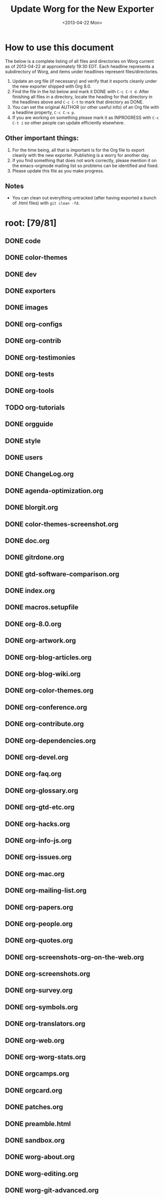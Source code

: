 #+TITLE:    Update Worg for the New Exporter
#+DATE:     <2013-04-22 Mon>
#+STARTUP:  logdone
#+SEQ_TODO: TODO(t) INPROGRESS(i) WAITING(w@) | DONE(d) ABANDONED(a) CANCELED(c@)
#+TAGS:     Write(w) Update(u) Fix(f) Check(c) noexport(n)
#+OPTIONS:  ':nil *:t -:t ::t <:t H:3 \n:nil ^:t arch:headline
#+OPTIONS:  author:t c:nil creator:comment d:nil date:t e:t email:nil
#+OPTIONS:  f:t inline:t num:t p:nil pri:nil stat:t tags:not-in-toc
#+OPTIONS:  tasks:t tex:t timestamp:t toc:t todo:t |:t
#+CREATOR:  Emacs 24.3.1 (Org mode 8.0)
#+EXCLUDE_TAGS: noexport
#+SELECT_TAGS: export

# This file is released by its authors and contributors under the GNU
# Free Documentation license v1.3 or later, code examples are released
# under the GNU General Public License v3 or later.

* How to use this document

The below is a complete listing of all files and directories on Worg
current as of 2013-04-22 at approximately 19:30 EDT. Each headline
represents a subdirectory of Worg, and items under headlines represent
files/directories.

1. Update an org file (if necessary) and verify that it exports
   cleanly under the new exporter shipped with Org 8.0.
2. Find the file in the list below and mark it DONE with =C-c C-t d=.
   After finishing all files in a directory, locate the heading for
   that directory in the headlines above and =C-c C-t= to mark that
   directory as DONE.
4. You can set the original AUTHOR (or other useful info) of an Org
   file with a headline property, =C-c C-x p=.
5. If you are working on something please mark it as INPROGRESS with
   =C-c C-t i= so other people can update efficiently elsewhere.

** Other important things:
1. For the time being, all that is important is for the Org file to
   export cleanly with the new exporter.  Publishing is a worry for
   another day.
2. If you find something that does not work correctly, please mention
   it on the emacs-orgmode mailing list so problems can be identified
   and fixed.
3. Please update this file as you make progress.

** Notes
- You can clean out everything untracked (after having exported a
  bunch of .html files) with =git clean -fd=.

* root: [79/81]
** DONE code
   CLOSED: [2013-04-26 Fri 22:53]
** DONE color-themes
** DONE dev
** DONE exporters
   CLOSED: [2013-04-26 Fri 23:24]
** DONE images
** DONE org-configs
   CLOSED: [2013-04-27 Sat 00:41]
** DONE org-contrib
   CLOSED: [2013-04-27 Sat 02:02]
** DONE org-testimonies
   CLOSED: [2013-04-26 Fri 23:38]
** DONE org-tests
   CLOSED: [2013-04-26 Fri 23:36]
** DONE org-tools
   CLOSED: [2013-04-26 Fri 23:36]
** TODO org-tutorials
** DONE orgguide
** DONE style
** DONE users
   CLOSED: [2013-04-27 Sat 00:39]
** DONE ChangeLog.org
** DONE agenda-optimization.org
** DONE blorgit.org
** DONE color-themes-screenshot.org
** DONE doc.org
** DONE gitrdone.org
** DONE gtd-software-comparison.org
** DONE index.org
** DONE macros.setupfile
** DONE org-8.0.org
** DONE org-artwork.org
** DONE org-blog-articles.org
** DONE org-blog-wiki.org
** DONE org-color-themes.org
** DONE org-conference.org
** DONE org-contribute.org
** DONE org-dependencies.org
** DONE org-devel.org
** DONE org-faq.org
** DONE org-glossary.org
** DONE org-gtd-etc.org
** DONE org-hacks.org
** DONE org-info-js.org
** DONE org-issues.org
** DONE org-mac.org
** DONE org-mailing-list.org
** DONE org-papers.org
** DONE org-people.org
** DONE org-quotes.org
** DONE org-screenshots-org-on-the-web.org
** DONE org-screenshots.org
** DONE org-survey.org
** DONE org-symbols.org
** DONE org-translators.org
** DONE org-web.org
** DONE org-worg-stats.org
** DONE orgcamps.org
** DONE orgcard.org
** DONE patches.org
** DONE preamble.html
** DONE sandbox.org
** DONE worg-about.org
** DONE worg-editing.org
** DONE worg-git-advanced.org
** DONE worg-git-ssh-key.org
** DONE worg-git.org
** DONE worg-header.org
** DONE worg-maintenance.org
** DONE worg-setup.org
** DONE worg-todo.org
** DONE worg-todo_archive
** DONE worgers.org
   CLOSED: [2013-04-24 mer. 15:29]
 
** DONE ./FIXME: [4/4]
CLOSED: [2018-04-26 jeu. 13:30]
*** DONE how-to-use-Org-Babel-for-R.org
    CLOSED: [2013-04-26 Fri 23:26]
*** DONE test-for-how-to-use-Org-Babel-for-R.org
    CLOSED: [2013-04-26 Fri 23:27]
*** DONE other files moved here for successful publish
CLOSED: [2018-04-26 jeu. 13:30]
*** DONE org-customization-survey.org (moved from org-configs)
CLOSED: [2018-04-26 jeu. 13:30]
** DONE ./code: [10/10]
   CLOSED: [2013-04-26 Fri 22:52]
*** DONE awk
    CLOSED: [2013-04-25 Thu 09:13]
*** DONE elisp 
    CLOSED: [2013-04-25 Thu 09:13]
*** DONE latex
    CLOSED: [2013-04-25 Thu 09:14]
*** DONE org-info-js
    CLOSED: [2013-04-26 Fri 22:49]
*** DONE perl
    CLOSED: [2013-04-25 Thu 09:15]
 
*** DONE ./code/awk: [1/1]
**** DONE ical2org.awk
 
*** DONE ./code/elisp: [11/11]
**** DONE davidam.el
**** DONE dto-org-gtd.el
**** DONE org-collector.el
**** DONE org-effectiveness.el
**** DONE org-exchange-capture.el
**** DONE org-favtable.el
**** DONE org-issue.el
**** DONE org-license.el
**** DONE org-player.el
**** DONE worg-fortune.el
**** DONE worg.el
 
*** DONE ./code/latex: [2/2]
**** DONE fr-orgcard.tex
**** DONE gantt.sty
 
*** DONE ./code/org-info-js: [9/9]
    CLOSED: [2013-04-26 Fri 22:49]
**** DONE Makefile
**** DONE changes.org
     CLOSED: [2013-04-26 Fri 22:46]
**** DONE index.org
     CLOSED: [2013-04-26 Fri 22:46]
**** DONE org-info-src.js
**** DONE org-info.js
**** DONE sed.txt
**** DONE stylesheet.css
 
**** DONE ./code/org-info-js/img: [1/1]
***** DONE emacs23-org.js.org.png
 
**** DONE ./code/org-info-js/org-slides: [4/4]
     CLOSED: [2013-04-26 Fri 22:52]
***** DONE slides.css
***** DONE slides.html
***** DONE slides.org
      CLOSED: [2013-04-26 Fri 22:52]
 
***** DONE ./code/org-info-js/org-slides/img: [2/2]
****** DONE bg.gif
****** DONE unicorn.png
 
*** DONE ./code/perl: [1/1]
**** DONE org2remind.pl
 
** DONE ./color-themes: [6/6]
*** DONE color-theme-folio.el
*** DONE color-theme-manoj.el
*** DONE color-theme-railscast.el
*** DONE color-theme-tangotango.el
*** DONE color-theme-zenash.el
*** DONE color-theme-zenburn.el
 
** DONE ./dev: [4/4]
*** DONE index.org
*** DONE org-build-system.org
*** DONE org-export-reference.org
*** DONE org-syntax.org
    CLOSED: [2013-04-24 mer. 14:47]
 
** DONE ./exporters: [11/11]
   CLOSED: [2013-04-26 Fri 23:24]
*** DONE beamer
    CLOSED: [2013-04-26 Fri 23:17]
*** DONE filter-markup.org
    CLOSED: [2013-04-26 Fri 23:19]
*** DONE freemind.org
    CLOSED: [2013-04-26 Fri 23:19]
*** DONE index.org
    CLOSED: [2013-04-26 Fri 23:20]
*** DONE ox-groff.org
    CLOSED: [2013-04-26 Fri 23:20]
*** DONE ox-overview.org
    CLOSED: [2013-04-26 Fri 23:22]
*** DONE ox-template.org
    CLOSED: [2013-04-26 Fri 23:23]
*** DONE taskjuggler (directory)
    CLOSED: [2013-04-26 Fri 23:23]
*** DONE xoxo.org
    CLOSED: [2013-04-26 Fri 23:24]
 
*** DONE ./exporters/beamer: [4/4]
    CLOSED: [2013-04-26 Fri 23:17]
**** DONE index.org
     CLOSED: [2013-04-26 Fri 23:08]
**** DONE ox-beamer.org
     CLOSED: [2013-04-26 Fri 23:09]
**** DONE presentation.org
     CLOSED: [2013-04-26 Fri 23:14]
**** DONE tutorial.org
     CLOSED: [2013-04-26 Fri 23:16]
 
*** DONE ./exporters/taskjuggler: [1/1]
    CLOSED: [2013-04-26 Fri 23:18]
**** DONE ox-taskjuggler.org
     CLOSED: [2013-04-26 Fri 23:18]

** DONE ./images: [44/44]
*** DONE artwork
*** DONE babel
*** DONE blorgit
*** DONE bzg
*** DONE cd
*** DONE color-themes
*** DONE dto
*** DONE gsoc
*** DONE icons
*** DONE mdl
*** DONE org-R
*** DONE org-beamer
*** DONE org-collector
*** DONE org-exp-blocks
*** DONE org-lilypond
*** DONE org-plot
*** DONE orgcamps
*** DONE orgweb
*** DONE screenshots
*** DONE sr
*** DONE taskjuggler
*** DONE thumbs
 
*** DONE ./images/artwork: [2/2]
**** DONE uniborg.png
     :PROPERTIES:
     :AUTHOR:   G. Jay Kerns
     :END:
**** DONE uniborg.svg
     :PROPERTIES:
     :AUTHOR:   G. Jay Kerns
     :END:
 
*** DONE ./images/babel: [16/16]
**** DONE babelfish.png
**** DONE blue.png
**** DONE dirs.png
**** DONE dot-emacs-1.png
**** DONE dot-emacs-2.png
**** DONE dot-emacs.png
**** DONE drift-1-gen.png
**** DONE drift-2-gen.png
**** DONE example-graph.png
**** DONE library-of-babel.png
**** DONE r-example.png
**** DONE repdrift.png
**** DONE sequencechart.png
**** DONE simpledrift.png
**** DONE tower-of-babel.png
**** DONE transprob.png
 
*** DONE ./images/blorgit: [5/5]
**** DONE Passenger.png
**** DONE blorgit_features.png
**** DONE blorgit_search.png
**** DONE foods.png
**** DONE themes.png
 
*** DONE ./images/bzg: [5/5]
**** DONE formulas_editor.jpg
**** DONE fr-orgcard.pdf
**** DONE org-spreadsheet-table1.jpg
**** DONE org-spreadsheet-table2.jpg
**** DONE reference_visualization.jpg
 
*** DONE ./images/cd: [4/4]
**** DONE customize-1.png
**** DONE customize-2.png
**** DONE customize-3.png
**** DONE customize-4.png
 
*** DONE ./images/color-themes: [9/9]
**** DONE color-theme-colorful-obsolescence.png
**** DONE color-theme-dark-emacs.png
**** DONE color-theme-leuven.png
**** DONE color-theme-manoj.png
**** DONE color-theme-tangotango.png
**** DONE color-theme-wombat.png
**** DONE color-theme-zenash.png
**** DONE color-theme-zenburn.png
**** DONE cyberpunk-theme.png
 
*** DONE ./images/dto: [15/15]
**** DONE tutorial-1.png
**** DONE tutorial-10.png
**** DONE tutorial-11.png
**** DONE tutorial-12.png
**** DONE tutorial-13.png
**** DONE tutorial-14.png
**** DONE tutorial-15.png
**** DONE tutorial-16.png
**** DONE tutorial-2.png
**** DONE tutorial-3.png
**** DONE tutorial-4.png
**** DONE tutorial-5.png
**** DONE tutorial-6.png
**** DONE tutorial-7.png
**** DONE tutorial-9.png
 
*** DONE ./images/gsoc: [2/2]
**** DONE 2012
 
**** DONE ./images/gsoc/2012: [4/4]
***** DONE beach-books-beer-60pc.png
***** DONE beach-books-beer.png
***** DONE bugpile
 
***** DONE ./images/gsoc/2012/bugpile: [47/47]
****** DONE add-attachment-uml-roa.png
****** DONE add-attachment-uml-soa.png
****** DONE add-comment-uml-roa.png
****** DONE add-comment-uml-soa.png
****** DONE bugpile-users-example-class-model.png
****** DONE bugpile-users-roles-class-model.png
****** DONE bugpile-users.png
****** DONE create-project-uml-roa.png
****** DONE create-project-uml-soa.png
****** DONE delete-attachment-uml-roa.png
****** DONE delete-attachment-uml-soa.png
****** DONE domain-class-uml.png
****** DONE edit-comment-uml-roa.png
****** DONE edit-comment-uml-soa.png
****** DONE edit-project-uml-roa.png
****** DONE edit-project-uml-soa.png
****** DONE edit-task-uml-roa.png
****** DONE edit-task-uml-soa.png
****** DONE edit-user-details-uml-roa.png
****** DONE edit-user-details-uml-soa.png
****** DONE iorg-arch.png
****** DONE login-uml-roa.png
****** DONE login-uml-soa.png
****** DONE logout-uml-roa.png
****** DONE logout-uml-soa.png
****** DONE open-new-task-uml-roa.png
****** DONE open-new-task-uml-soa.png
****** DONE project-management-uml-uc.png
****** DONE refined-arch-iorg.png
****** DONE register-as-user-uml-roa.png
****** DONE register-as-user-uml-soa.png
****** DONE search-event-log-uml-roa.png
****** DONE search-event-log-uml-soa.png
****** DONE search-tasklist-uml-roa.png
****** DONE search-tasklist-uml-soa.png
****** DONE search-tasks-uml-csa.png
****** DONE search-users-uml-csa.png
****** DONE search-users-uml-roa.png
****** DONE search-users-uml-soa.png
****** DONE switch-project-uml-roa.png
****** DONE switch-project-uml-soa.png
****** DONE take-action-select-tasks-uml-roa.png
****** DONE take-action-select-tasks-uml-soa.png
****** DONE take-action-select-users-uml-roa.png
****** DONE take-action-select-users-uml-soa.png
****** DONE task-management-uml-uc.png
****** DONE user-management-uml-uc.png
 
*** DONE ./images/icons: [2/2]
**** DONE info.png
**** DONE warning.png
 
*** DONE ./images/mdl: [3/3]
**** DONE org-custom-agenda-commands-1.png
**** DONE org-custom-agenda-commands-2.png
**** DONE org-custom-agenda-commands-3.png
 
*** DONE ./images/org-R: [9/9]
**** DONE density.png
**** DONE histogram-example.png
**** DONE org-R-output-652pRO.png
**** DONE org-R-output-8119Y_N.png
**** DONE org-plot-example-1.png
**** DONE org-users-tree.png
**** DONE org-variables-barplot.png
**** DONE org-variables-hist.png
**** DONE org-variables-tree.png
 
*** DONE ./images/org-beamer: [4/4]
**** DONE a-simple-slide.png
**** DONE babel-octave.png
**** DONE column-view.png
**** DONE two-column-slide-madrid-style.png
 
*** DONE ./images/org-collector: [1/1]
**** DONE dec-spending.png
 
*** DONE ./images/org-exp-blocks: [3/3]
**** DONE blue.png
**** DONE cardioid.png
**** DONE dot.png
 
*** DONE ./images/org-lilypond: [1/1]
**** DONE mixolydian.png
 
*** DONE ./images/org-plot: [8/8]
**** DONE example-1.png
**** DONE example-2.png
**** DONE example-3.png
**** DONE example-4.png
**** DONE example-5.png
**** DONE example-6.png
**** DONE example-7.png
**** DONE example-8.png
 
*** DONE ./images/orgcamps: [1/1]
**** DONE orgcamp-paris-january-2011.png
 
*** DONE ./images/orgweb: [8/8]
**** DONE 1.jpg
**** DONE 2.jpg
**** DONE 3.jpg
**** DONE 4.jpg
**** DONE 5.jpg
**** DONE 6.jpg
**** DONE 7.jpg
**** DONE 8.jpg

*** DONE ./images/screenshots: [6/6]
**** DONE davison-minimal-research-thumb.png
**** DONE davison-minimal-research.png
**** DONE org-fireforg-screenshot-context-menu.png
**** DONE org-fireforg-screenshot.png
**** DONE org-mode-publishing.jpg
**** DONE schulte.dark-background.png
 
*** DONE ./images/sr: [1/1]
**** DONE phplayermenu-example-tree.png
 
*** DONE ./images/taskjuggler: [8/8]
**** DONE TaskJugglerUI1.png
**** DONE TaskJugglerUI2.png
**** DONE TaskJugglerUI3.png
**** DONE assign-resources.png
**** DONE define-dependencies.png
**** DONE effort-estimation.png
**** DONE project-plan.pdf
**** DONE resource-graph.png
 
*** DONE ./images/thumbs: [11/11]
**** DONE anothertest.png
**** DONE blue.png
**** DONE minimal-org-file.png
**** DONE org-col-default-customized-view1.png
**** DONE org-col-default-customized-view2.png
**** DONE org-col-default-customized-view3.png
**** DONE org-col-default-customized-view4.png
**** DONE org-col-default-customized-view5.png
**** DONE org-col-default-view.png
**** DONE org-export-as-latex.png
**** DONE test.png
 
** DONE ./org-configs: [4/4]
   CLOSED: [2013-04-27 Sat 00:41]
*** DONE index.org
    CLOSED: [2013-04-26 Fri 23:29]
*** DONE org-config-examples.org
    CLOSED: [2013-04-26 Fri 23:31]
*** DONE org-customization-guide.org
    CLOSED: [2013-04-26 Fri 23:32]
    :PROPERTIES:
    :AUTHOR:   Carsten Dominik
    :END:
*** DONE org-customization-survey.org (moved to FIXME)
    CLOSED: [2013-04-27 Sat 00:41]
    :PROPERTIES:
    :AUTHOR:   Charles Cave
    :END:
 
** DONE ./org-contrib: [33/33]
   CLOSED: [2013-04-27 Sat 02:02]
*** DONE babel
    CLOSED: [2013-04-27 Sat 02:02]
*** DONE bibtex
*** DONE gsoc2012
    CLOSED: [2013-04-27 Sat 01:18]
    :PROPERTIES:
    :AUTHOR:   Thorsten Jolitz, Andrew Young, Aurelian Aptel
    :END:
*** DONE index.org
    CLOSED: [2013-04-27 Sat 00:47]
*** DONE ob-table-operations.org
    CLOSED: [2013-04-27 Sat 00:47]
*** DONE org-annotation-helper.org
    CLOSED: [2013-04-27 Sat 00:48]
*** DONE org-bom.org
    CLOSED: [2013-04-27 Sat 00:49]
*** DONE org-checklist.org
    CLOSED: [2013-04-27 Sat 00:49]
*** DONE org-choose.org
    CLOSED: [2013-04-27 Sat 00:49]
*** DONE org-collector-example.org
    CLOSED: [2013-04-27 Sat 00:51]
*** DONE org-collector.org
    CLOSED: [2013-04-27 Sat 00:50]
*** DONE org-depend.org
*** DONE org-drill.org
    CLOSED: [2013-04-27 Sat 00:52]
*** DONE org-eval-light.org
    CLOSED: [2013-04-27 Sat 00:52]
*** DONE org-exp-blocks.org
    CLOSED: [2013-04-27 Sat 00:53]
*** DONE org-export-generic.org
    CLOSED: [2013-04-27 Sat 00:53]
*** DONE org-export-template.org
    CLOSED: [2013-04-27 Sat 00:54]
*** DONE org-favtable.org
    CLOSED: [2013-04-27 Sat 00:55]
*** DONE org-feed.org
*** DONE org-git-link.org
    CLOSED: [2013-04-27 Sat 00:57]
*** DONE org-mac-iCal.org
    CLOSED: [2013-04-27 Sat 00:57]
*** DONE org-mac-link-grabber.org
    CLOSED: [2013-04-27 Sat 00:57]
*** DONE org-mac-maillink.org
    CLOSED: [2013-04-27 Sat 00:58]
*** DONE org-mac-message.org
    CLOSED: [2013-04-27 Sat 00:59]
*** DONE org-mime.org
    CLOSED: [2013-04-27 Sat 00:59]
*** DONE org-protocol.org
    CLOSED: [2013-04-27 Sat 01:01]
*** DONE org-special-blocks.org
    CLOSED: [2013-04-27 Sat 01:01]
*** DONE org-track.org
    CLOSED: [2013-04-27 Sat 01:02]
*** DONE org-velocity.org
    CLOSED: [2013-04-27 Sat 01:03]
*** DONE org-wikinodes.org
    CLOSED: [2013-04-27 Sat 01:03]
 
*** DONE ./org-contrib/babel: [14/14]
    CLOSED: [2013-04-27 Sat 02:02]
**** DONE examples
     CLOSED: [2013-04-27 Sat 02:01]
**** DONE header-args.org
     CLOSED: [2013-04-24 Mi 13:20]
     :PROPERTIES:
     :AUTHOR:   Thorsten Jolitz
     :END:
**** DONE images
**** DONE index.org
     CLOSED: [2013-04-27 Sat 01:21]
**** DONE intro.org
     CLOSED: [2013-04-27 Sat 01:22]
**** DONE languages
     CLOSED: [2013-04-27 Sat 02:01]
**** DONE languages.org
     CLOSED: [2013-04-27 Sat 01:24]
**** DONE library-of-babel.org
     CLOSED: [2013-04-27 Sat 01:25]
**** DONE ob-template.el
     CLOSED: [2013-04-27 Sat 01:25]
**** DONE org-babel.org
     CLOSED: [2013-04-27 Sat 01:26]
**** DONE uses.org
     CLOSED: [2013-04-27 Sat 01:27]
 
**** DONE ./org-contrib/babel/examples: [16/16]
     CLOSED: [2013-04-27 Sat 01:38]
***** DONE Rpackage.org
      CLOSED: [2013-04-27 Sat 01:36]
***** DONE ascii.org
      CLOSED: [2013-04-27 Sat 01:29]
***** DONE auxiliary-files
***** DONE data-collection-analysis.org
      CLOSED: [2013-04-27 Sat 01:29]
***** DONE drift.org
      CLOSED: [2013-04-27 Sat 01:32]
***** DONE finances.org
      CLOSED: [2013-04-27 Sat 01:32]
***** DONE fontify-src-code-blocks.org
      CLOSED: [2013-04-27 Sat 01:32]
***** DONE foo.org
      CLOSED: [2013-04-27 Sat 01:33]
***** DONE foo.org.html
***** DONE foo.pdf
***** DONE latex-form.org
      CLOSED: [2013-04-27 Sat 01:34]
***** DONE lob-table-operations.org
      CLOSED: [2013-04-27 Sat 01:34]
***** DONE org-babel-gnuplot.org
      CLOSED: [2013-04-27 Sat 01:35]
***** DONE org-check.org
      CLOSED: [2013-04-27 Sat 01:35]
***** DONE short-report.org
      CLOSED: [2013-04-27 Sat 01:37]
 
***** DONE ./org-contrib/babel/examples/auxiliary-files: [1/1]
****** DONE o18-data.zip
 
**** DONE ./org-contrib/babel/images: [9/9]
***** DONE fontified-src-code-blocks.png
***** DONE gnuplot-basic-function.png
***** DONE gnuplot-basic-plot.png
***** DONE gnuplot-broken-axis.png
***** DONE gnuplot-diff-scales.png
***** DONE gnuplot-multi-axes.png
***** DONE gnuplot-named-xtics.png
***** DONE gnuplot-uneven-named-xtics.png
***** DONE org-article-text-blocks.png
 
**** DONE ./org-contrib/babel/languages: [29/29]
     CLOSED: [2013-04-27 Sat 02:01]
***** DONE R
      CLOSED: [2013-04-27 Sat 02:01]
***** DONE images
      CLOSED: [2013-04-27 Sat 01:38]
***** DONE ob-doc-C.org
      CLOSED: [2013-04-27 Sat 01:39]
***** DONE ob-doc-LaTeX.org
      CLOSED: [2013-04-27 Sat 01:47]
***** DONE ob-doc-R.org
      CLOSED: [2013-04-27 Sat 01:58]
***** DONE ob-doc-asymptote.org
      CLOSED: [2013-04-27 Sat 01:40]
***** DONE ob-doc-awk.org
      CLOSED: [2013-04-27 Sat 01:41]
***** DONE ob-doc-clojure.org
      CLOSED: [2013-04-27 Sat 01:42]
***** DONE ob-doc-css.org
      CLOSED: [2013-04-27 Sat 01:42]
***** DONE ob-doc-ditaa.org
      CLOSED: [2013-04-27 Sat 01:43]
***** DONE ob-doc-dot.org
      CLOSED: [2013-04-27 Sat 01:44]
***** DONE ob-doc-eukleides.org
      CLOSED: [2013-04-27 Sat 01:45]
***** DONE ob-doc-gnuplot.org
      CLOSED: [2013-04-27 Sat 01:46]
***** DONE ob-doc-ledger.org
      CLOSED: [2013-04-27 Sat 01:48]
***** DONE ob-doc-lilypond.org
      CLOSED: [2013-04-27 Sat 01:49]
***** DONE ob-doc-lisp.org
      CLOSED: [2013-04-27 Sat 01:50]
***** DONE ob-doc-makefile.org
      CLOSED: [2013-04-27 Sat 01:51]
***** DONE ob-doc-mathomatic.org
      CLOSED: [2013-04-27 Sat 01:52]
***** DONE ob-doc-maxima.org
      CLOSED: [2013-04-27 Sat 01:54]
***** DONE ob-doc-mscgen.org
      CLOSED: [2013-04-27 Sat 01:54]
***** DONE ob-doc-octave-matlab.org
      CLOSED: [2013-04-27 Sat 01:54]
***** DONE ob-doc-oz.org
      CLOSED: [2013-04-27 Sat 01:55]
***** DONE ob-doc-picolisp.org
      CLOSED: [2013-04-24 Mi 13:20]
      :PROPERTIES:
      :AUTHOR:   Thorsten Jolitz
      :END:
***** DONE ob-doc-python.org
      CLOSED: [2013-04-27 Sat 01:57]
***** DONE ob-doc-screen.org
      CLOSED: [2013-04-27 Sat 01:58]
***** DONE ob-doc-tcl.org
      CLOSED: [2013-04-27 Sat 01:59]
***** DONE ob-doc-template.org
      CLOSED: [2013-04-27 Sat 02:00]
 
***** DONE ./org-contrib/babel/languages/R: [2/2]
      CLOSED: [2013-04-27 Sat 02:00]
****** DONE RBabelExample.org
       CLOSED: [2013-04-27 Sat 02:00]
****** DONE RBabelExample.pdf
 
***** DONE ./org-contrib/babel/languages/images: [10/10]
****** DONE asy-tile.png
****** DONE asymptote.png
****** DONE hello-world-round.png
****** DONE hello-world.png
****** DONE latex-logo-for-banner.png
****** DONE maxima-3d.png
****** DONE python-matplot-fig.png
****** DONE slime-small.png
****** DONE test-dot.png
****** DONE test.png
 
*** DONE ./org-contrib/bibtex: [6/6]
**** DONE Delescluse2011.bib
**** DONE Dominik2010.bib
**** DONE Schulte_Davison_2011.bib
**** DONE Schulte_et_al_2012.bib
**** DONE Voit2013.bib
**** DONE Voit_Dye_2012.bib
 
*** DONE ./org-contrib/gsoc2012: [7/7]
    CLOSED: [2013-04-27 Sat 01:18]
    :PROPERTIES:
    :AUTHOR:   Thorsten Jolitz
    :END:
**** DONE index.org
     CLOSED: [2013-04-24 Mi 13:24]
     :PROPERTIES:
     :AUTHOR:   Thorsten Jolitz
     :END:
**** DONE orgmode-gsoc2012-admin.org
     CLOSED: [2013-04-24 Mi 13:30]
     :PROPERTIES:
     :AUTHOR:   Thorsten Jolitz
     :END:
**** DONE orgmode-gsoc2012-ideas.org
     CLOSED: [2013-04-24 Mi 13:32]
     :PROPERTIES:
     :AUTHOR:   Thorsten Jolitz
     :END:
**** DONE orgmode-gsoc2012-mentor.org
     CLOSED: [2013-04-24 Mi 13:37]
     :PROPERTIES:
     :AUTHOR:   Thorsten Jolitz
     :END:
**** DONE orgmode-gsoc2012-student.org
     CLOSED: [2013-04-24 Mi 13:39]
     :PROPERTIES:
     :AUTHOR:   Thorsten Jolitz
     :END:
**** DONE student-projects
     CLOSED: [2013-04-27 Sat 01:18]
     
**** DONE ./org-contrib/gsoc2012/student-projects: [4/4]
     CLOSED: [2013-04-27 Sat 01:18]
***** DONE git-merge-tool
      CLOSED: [2013-04-27 Sat 01:11]
***** DONE org-sync
      CLOSED: [2013-04-27 Sat 01:18]
      
***** DONE ./org-contrib/gsoc2012/student-projects/git-merge-tool: [7/7]
      CLOSED: [2013-04-27 Sat 01:11]
****** DONE development.org
       CLOSED: [2013-04-27 Sat 01:07]
****** DONE examples.org
       CLOSED: [2013-04-27 Sat 01:07]
****** DONE index.org
       CLOSED: [2013-04-27 Sat 01:08]
****** DONE manual.org
       CLOSED: [2013-04-27 Sat 01:09]
****** DONE project-plan.org
       CLOSED: [2013-04-27 Sat 01:09]
****** DONE proposal.org
       CLOSED: [2013-04-27 Sat 01:10]
****** DONE prototype.org
       CLOSED: [2013-04-27 Sat 01:11]
 
***** DONE ./org-contrib/gsoc2012/student-projects/org-sync: [5/5]
      CLOSED: [2013-04-27 Sat 01:17]
****** DONE backends.org
       CLOSED: [2013-04-27 Sat 01:12]
****** DONE gnu-application.org
       CLOSED: [2013-04-27 Sat 01:13]
****** DONE index.org
       CLOSED: [2013-04-27 Sat 01:16]
****** DONE tutorial
       CLOSED: [2013-04-27 Sat 01:17]
 
****** DONE ./org-contrib/gsoc2012/student-projects/org-sync/tutorial: [9/9]
       CLOSED: [2013-04-27 Sat 01:17]
******* DONE auth-setup.png
******* DONE first-sync.png
******* DONE import-ok.png
******* DONE import.png
******* DONE index.org
	 CLOSED: [2013-04-27 Sat 01:17]
******* DONE new-ok.png
******* DONE on-github.png
******* DONE sync-ok.png
******* DONE try-new.png
 
** DONE ./org-testimonies: [1/1]
   CLOSED: [2013-04-26 Fri 23:37]
*** DONE index.org
    CLOSED: [2013-04-26 Fri 23:37]
 
** DONE ./org-tests: [5/5]
   CLOSED: [2013-04-26 Fri 23:34]
*** DONE ert-publish-test.el
*** DONE example.org
    CLOSED: [2013-04-26 Fri 23:33]
*** DONE index.org
    CLOSED: [2013-04-26 Fri 23:34]
*** DONE tools
 
*** DONE ./org-tests/tools: [3/3]
**** DONE el-expectations.el
**** DONE el-mock.el
**** DONE ert.el
 
** DONE ./org-tools: [1/1]
   CLOSED: [2013-04-26 Fri 23:36]
*** DONE index.org
    CLOSED: [2013-04-26 Fri 23:35]
 
** TODO ./org-tutorials: [44/46]
*** TODO org-R
*** TODO ./org-tutorials/org-R: [10/12]
**** DONE data
     CLOSED: [2013-04-25 Thu 09:20]
**** DONE density.png
**** DONE file.csv
**** DONE org-R.org
     CLOSED: [2013-04-27 Sat 00:30]
**** DONE org-variables-barplot.png
**** DONE org-variables-counts.org
     CLOSED: [2013-04-27 Sat 00:32]
**** DONE org-variables-hist.png
**** DONE org-variables-incidence.org
     CLOSED: [2013-04-27 Sat 00:32]
**** DONE tmp.org
     CLOSED: [2013-04-27 Sat 00:33]
**** TODO variable-popcon-restricted.org
**** TODO variable-popcon.org
 
**** DONE ./org-tutorials/org-R/data: [4/4]
***** DONE 2c
***** DONE 45
 
***** DONE ./org-tutorials/org-R/data/2c: [2/2]
****** DONE e0fc04-b308-4b8d-8acc-805a9e5fed7d 
 
****** DONE ./org-tutorials/org-R/data/2c/e0fc04-b308-4b8d-8acc-805a9e5fed7d: [6/6]
******* DONE org-R-output-16365QHx.png
******* DONE org-R-output-18038ZGt.png
******* DONE org-R-output-18038_xg.png
******* DONE org-R-output-652oJT.png
******* DONE org-R-output-8119YGC.png
******* DONE org-R-output-8119Zys.png
 
***** DONE ./org-tutorials/org-R/data/45: [2/2]
****** DONE f39291-3abc-4d5b-96c9-3a32f77877a5
       
****** DONE ./org-tutorials/org-R/data/45/f39291-3abc-4d5b-96c9-3a32f77877a5: [4/4]
******* DONE org-R-output-652CsH.png
******* DONE org-R-output-652pRO.png
******* DONE org-R-output-8119AYz.png
******* DONE org-R-output-8119M2O.png
 
*** DONE org-beamer
    CLOSED: [2013-04-27 Sat 00:19]
*** DONE org-screencasts
    CLOSED: [2013-04-27 Sat 00:23]
*** DONE advanced-searching.org
    CLOSED: [2013-04-26 Fri 23:41]
*** DONE agenda-filters.org
    CLOSED: [2013-04-26 Fri 23:41]
*** DONE encrypting-files.org
    CLOSED: [2013-04-26 Fri 23:42]
*** DONE images-and-xhtml-export.org
    CLOSED: [2013-04-26 Fri 23:46]
*** DONE index.org
    CLOSED: [2013-04-26 Fri 23:47]
*** DONE multitarget-tables.org
    CLOSED: [2013-04-26 Fri 23:47]
*** DONE non-beamer-presentations.org
    CLOSED: [2013-04-26 Fri 23:48]
*** DONE org-appearance.org
    CLOSED: [2013-04-26 Fri 23:50]
*** DONE org-column-screencast.org
    CLOSED: [2013-04-26 Fri 23:52]
*** DONE org-column-view-tutorial.org
    CLOSED: [2013-04-26 Fri 23:53]
*** DONE org-custom-agenda-commands.org
    CLOSED: [2013-04-26 Fri 23:53]
*** DONE org-customize.org
*** DONE org-e-man-documentation.org
    CLOSED: [2013-04-26 Fri 23:54]
*** DONE org-google-sync.org
    CLOSED: [2013-04-26 Fri 23:55]
*** DONE org-import-rtm.org
    CLOSED: [2013-04-26 Fri 23:56]
*** DONE org-jekyll.org
    CLOSED: [2013-04-26 Fri 23:57]
*** DONE org-jsmath.org
    CLOSED: [2013-04-26 Fri 23:58]
*** DONE org-latex-export.org
    CLOSED: [2013-04-27 Sat 00:00]
*** DONE org-lookups.org
    CLOSED: [2013-04-27 Sat 00:01]
*** DONE org-meeting-tasks.org
*** DONE org-outside-org.org
    CLOSED: [2013-04-24 Mi 13:47]
    :PROPERTIES:
    :AUTHOR:   Thorsten Jolitz
    :END:
*** DONE org-plot.org
    CLOSED: [2013-04-27 Sat 00:02]
*** DONE org-protocol-custom-handler.org
    CLOSED: [2013-04-27 Sat 00:02]
*** DONE org-publish-html-tutorial.org
    CLOSED: [2013-04-27 Sat 00:03]
*** DONE org-publish-layersmenu.org
    CLOSED: [2013-04-27 Sat 00:04]
*** DONE org-reference-guide-es.org
    CLOSED: [2013-04-27 Sat 00:04]
*** DONE org-ruby.org
    CLOSED: [2013-04-27 Sat 00:05]
*** DONE org-spreadsheet-intro.org
    CLOSED: [2013-04-27 Sat 00:06]
*** DONE org-spreadsheet-lisp-formulas.org
    CLOSED: [2013-04-27 Sat 00:06]
*** DONE org-tableur-tutoriel.org
    CLOSED: [2013-04-27 Sat 00:07]
*** DONE org-taskjuggler-scr.org
    CLOSED: [2013-04-27 Sat 00:08]
*** DONE org-taskjuggler.org
    CLOSED: [2013-04-27 Sat 00:08]
*** DONE org-vcs.org
    CLOSED: [2013-04-27 Sat 00:09]
*** DONE org4beginners.org
    CLOSED: [2013-04-26 Fri 23:50]
*** DONE orgtutorial_dto-es.org
    CLOSED: [2013-04-27 Sat 00:10]
*** DONE orgtutorial_dto-fr.org
    CLOSED: [2013-04-27 Sat 00:11]
*** DONE orgtutorial_dto.org
    CLOSED: [2013-04-27 Sat 00:10]
*** DONE tables.org
    CLOSED: [2013-04-27 Sat 00:11]
*** DONE theme-test.org
    CLOSED: [2013-04-27 Sat 00:12]
*** DONE tracking-habits.org
    CLOSED: [2013-04-27 Sat 00:13]
 
*** DONE ./org-tutorials/org-beamer: [4/4]
    CLOSED: [2013-04-27 Sat 00:19]
**** DONE index.org
     CLOSED: [2013-04-27 Sat 00:15]
**** DONE org-e-beamer.org
     CLOSED: [2013-04-27 Sat 00:16]
**** DONE presentation.org
     CLOSED: [2013-04-27 Sat 00:17]
**** DONE tutorial.org
     CLOSED: [2013-04-27 Sat 00:18]
 
*** DONE ./org-tutorials/org-screencasts: [4/4]
    CLOSED: [2013-04-27 Sat 00:23]
**** DONE ghm2011-demo.org
     CLOSED: [2013-04-27 Sat 00:21]
**** DONE index.org
     CLOSED: [2013-04-27 Sat 00:21]
**** DONE org-mode-google-tech-talk.org
     CLOSED: [2013-04-27 Sat 00:22]
**** DONE org-series-episode-1.org
     CLOSED: [2013-04-27 Sat 00:23]
 
** DONE ./orgguide: [10/10]
*** DONE clean.sh
*** DONE doclicense.texi
*** DONE make.sh
*** DONE org-version.inc
*** DONE orgguide.es.html
*** DONE orgguide.es.pdf
*** DONE orgguide.es.po
*** DONE orgguide.es.texi
*** DONE orgguide.pot
*** DONE orgguide.texi
 
** DONE ./style: [5/5]
*** DONE worg-classic.css
*** DONE worg-zenburn.css
*** DONE worg.css
*** DONE worg7.css
*** DONE zenburn-emacs.css

** DONE ./users: [7/7]
   CLOSED: [2013-04-27 Sat 00:38]
*** DONE bzg.org
    CLOSED: [2013-04-27 Sat 00:35]
*** DONE cnngimenez.org
    CLOSED: [2013-04-27 Sat 00:36]
*** DONE davidam.org
    CLOSED: [2013-04-27 Sat 00:36]
*** DONE index.org
    CLOSED: [2013-04-27 Sat 00:37]
*** DONE mlundin.org
    CLOSED: [2013-04-27 Sat 00:37]
*** DONE rpr.org
    CLOSED: [2013-04-27 Sat 00:38]
*** DONE srose.org
    CLOSED: [2013-04-27 Sat 00:38]
